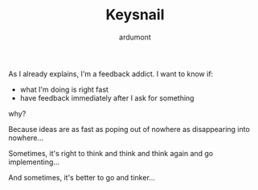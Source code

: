 #+TITLE: Keysnail
#+AUTHOR: ardumont
#+DESCRIPTION: Emacs in my Firefox
#+CATEGORY: Firefox, plugins, Keysnail, emacs, feedback
#+TAGS: Firefox, plugins, Keysnail, emacs, feedback

As I already explains, I'm a feedback addict.
I want to know if:
- what I'm doing is right fast
- have feedback immediately after I ask for something

why?

Because ideas are as fast as poping out of nowhere as disappearing into nowhere...

Sometimes, it's right to think and think and think again and go implementing...

And sometimes, it's better to go and tinker...
